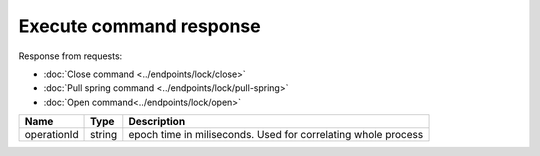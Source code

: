 Execute command response
------------------------

Response from requests:

* :doc:`Close command <../endpoints/lock/close>`
* :doc:`Pull spring command <../endpoints/lock/pull-spring>`
* :doc:`Open command<../endpoints/lock/open>`


+------------------------+------------+------------------------------------------------------------------------+
| Name                   | Type       | Description                                                            |
+========================+============+========================================================================+
| operationId            | string     | epoch time in miliseconds. Used for correlating whole process          |
+------------------------+------------+------------------------------------------------------------------------+